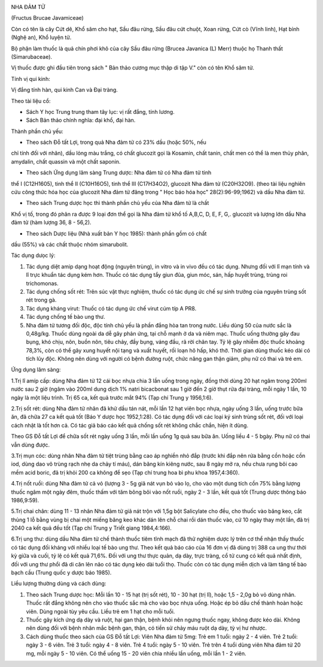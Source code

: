 |image0|

NHA ĐẢM TỬ

(Fructus Brucae Javamiceae)

Còn có tên là cây Cứt dê, Khổ sâm cho hạt, Sầu đâu rừng, Sầu đâu cứt
chuột, Xoan rừng, Cứt cò (Vĩnh linh), Hạt bỉnh (Nghệ an), Khổ luyện tử.

Bộ phận làm thuốc là quả chín phơi khô của cây Sầu đâu rừng (Brucea
Javanica (L) Merr) thuộc họ Thanh thất (Simarubaceae).

Vị thuốc được ghi đầu tiên trong sách " Bản thảo cương mục thập di tập
V." còn có tên Khổ sâm tử.

Tính vị qui kinh:

Vị đắng tính hàn, qui kinh Can và Đại tràng.

Theo tài liệu cổ:

-  Sách Y học Trung trung tham tây lục: vị rất đắng, tính lương.
-  Sách Bản thảo chính nghĩa: đại khổ, đại hàn.

Thành phần chủ yếu:

+ Theo sách Đỗ tất Lợi, trong quả Nha đảm tử có 23% dầu (hoặc 50%, nếu
chỉ tính đối với nhân), dầu lỏng màu trắng, có chất glucozit gọi là
Kosamin, chất tanin, chất men có thể là men thủy phân, amydalin, chất
quassin và một chất saponin.

+ Theo sách Ứng dụng lâm sàng Trung dược: Nha đảm tử có Nha đảm tử tinh
thể I (C12H1605), tinh thể II (C10H16O5), tinh thể III (C17H34O2),
glucozit Nha đảm tử (C20H32O9). (theo tài liệu nghiên cứu công thức hóa
học của glucozit Nha đảm tử đăng trong " Học báo hóa học"
28(2):96-99;1962) và dầu Nha đảm tử.

+ Theo sách Trung dược học thì thành phần chủ yếu của Nha đảm tử là chất
Khổ vị tố, trong đó phân ra được 9 loại đơn thể gọi là Nha đảm tử khổ tố
A,B,C, D, E, F, G,. glucozit và lượng lớn dầu Nha đảm tử (hàm lượng 36,
8 - 56,2).

+ Theo sách Dược liệu (Nhà xuất bản Y học 1985): thành phần gồm có chất
dầu (55%) và các chất thuộc nhóm simarubolit.

Tác dụng dưọc lý:

#. Tác dụng diệt amip dạng hoạt động (nguyên trùng), in vitro và in vivo
   đều có tác dụng. Nhưng đối với lî mạn tính và lî trực khuẩn tác dụng
   kém hơn. Thuốc có tác dụng tẩy giun đũa, giun móc, sán, hấp huyết
   trùng, trùng roi trichomonas.
#. Tác dụng chống sốt rét: Trên súc vật thực nghiệm, thuốc có tác dụng
   ức chế sự sinh trưởng của nguyên trùng sốt rét trong gà.
#. Tác dụng kháng virut: Thuốc có tác dụng ức chế virut cúm típ A PR8.
#. Tác dụng chống tế bào ung thư.
#. Nha đảm tử tương đối độc, độc tính chủ yếu là phần đắng hòa tan trong
   nước. Liều dùng 50 của nước sắc là 0,48g/kg. Thuốc dùng ngoài da dễ
   gây phản ứng, tại chỗ mạnh ở da và niêm mạc. Thuốc uống thường gây
   đau bụng, khó chịu, nôn, buồn nôn, tiêu chảy, đầy bụng, váng đầu, rã
   rời chân tay. Tỷ lệ gây nhiễm độc thuốc khoảng 78,3%, còn có thể gây
   xung huyết nội tạng và xuất huyết, rối loạn hô hấp, khó thở. Thời
   gian dùng thuốc kéo dài có tích lũy độc. Không nên dùng với người có
   bệnh đường ruột, chức năng gan thận giảm, phụ nữ có thai và trẻ em.

Ứng dụng lâm sàng:

1.Trị lî amíp cấp: dùng Nha đảm tử 12 cái bọc nhựa chia 3 lần uống trong
ngày, đồng thời dùng 20 hạt ngâm trong 200ml nước sau 2 giờ (ngâm vào
200ml dung dịch 1% natri bicacbonat sau 1 giờ đến 2 giờ thụt rửa đại
tràng, mỗi ngày 1 lần, 10 ngày là một liệu trình. Trị 65 ca, kết quả
trước mắt 94% (Tạp chí Trung y 1956,1:6).

2.Trị sốt rét: dùng Nha đảm tử nhân đã khử dầu tán nát, mỗi lần 12 hạt
viên bọc nhựa, ngày uống 3 lần, uống trước bữa ăn, đã chữa 27 ca kết quả
tốt (Báo Y dược học 1952,1:28). Có tác dụng đối với các loại ký sinh
trùng sốt rét, đối với loại cách nhật là tốt hơn cả. Có tác giả báo cáo
kết quả chống sốt rét không chắc chắn, hiện ít dùng.

Theo GS Đỗ tất Lợi để chữa sốt rét ngày uống 3 lần, mỗi lần uống 1g quả
sau bữa ăn. Uống liều 4 - 5 bgày. Phụ nữ có thai vẫn dùng được.

3.Trị mụn cóc: dùng nhân Nha đảm tử tiệt trùng bằng cao áp nghiền nhỏ
đắp (trước khi đắp nên rửa bằng cồn hoặc cồn iod, dùng dao vô trùng rạch
nhẹ da chảy tí máu), dán băng kín kiêng nước, sau 8 ngày mở ra, nếu chưa
rụng bôi cao mềm acid boric, đã trị khỏi 200 ca không để sẹo (Tạp chí
trung hoa bì phu khoa 1957,4:360).

4.Trị nốt ruồi: dùng Nha đảm tử cả vỏ (lượng 3 - 5g giã nát vụn bỏ vào
lọ, cho vào một dung tích cồn 75% bằng lượng thuốc ngâm một ngày đêm,
thuốc thấm với tăm bông bôi vào nốt ruồi, ngày 2 - 3 lần, kết quả tốt
(Trung dược thông báo 1986,9:59).

5.Trị chai chân: dùng 11 - 13 nhân Nha đảm tử giã nát trộn với 1,5g bột
Salicylate cho đều, cho thuốc vào băng keo, cắt thủng 1 lỗ bằng vùng bị
chai một miếng băng keo khác dán lên chỗ chai rồi dán thuốc vào, cứ 10
ngày thay một lần, đã trị 2040 ca kết quả đều tốt (Tạp chí Trung y Triết
giang 1984,4:166).

6.Trị ung thư: dùng dầu Nha đảm tử chế thành thuốc tiêm tĩnh mạch đã thử
nghiệm dược lý trên cơ thể nhận thấy thuốc có tác dụng đối kháng với
nhiều loại tế bào ung thư. Theo kết quả báo cáo của 16 đơn vị đã dùng
trị 388 ca ung thư thời kỳ giữa và cuối, tỷ lệ có kết quả 71,6%. Đối với
ung thư thực quản, dạ dày, trực tràng, cổ tử cung có kết quả nhất định,
đối với ung thư phổi đã di căn lên não có tác dụng kéo dài tuổi thọ.
Thuốc còn có tác dụng miễn dịch và làm tăng tế bào bạch cầu (Trung quốc
y dược báo 1985).

Liều lượng thường dùng và cách dùng:

#. Theo sách Trung dược học: Mỗi lần 10 - 15 hạt (trị sốt rét), 10 - 30
   hạt (trị lî), hoặc 1,5 - 2,0g bỏ vỏ dùng nhân. Thuốc rất đắng không
   nên cho vào thuốc sắc mà cho vào bọc nhựa uống. Hoặc ép bỏ dầu chế
   thành hoàn hoặc viên. Dùng ngoài tùy yêu cầu. Liều trẻ em 1 hạt cho
   mỗi tuổi.
#. Thuốc gây kích ứng dạ dày và ruột, hại gan thận, bệnh khỏi nên ngưng
   thuốc ngay, không được kéo dài. Không nên dùng đối với bệnh nhân mắc
   bệnh gan, thận, có tiền sử chảy máu ruột dạ dày, tỳ vị hư nhược.
#. Cách dùng thuốc theo sách của GS Đỗ tất Lợi: Viên Nha đảm tử 5mg: Trẻ
   em 1 tuổi: ngày 2 - 4 viên. Trẻ 2 tuổi: ngày 3 - 6 viên. Trẻ 3 tuổi:
   ngày 4 - 8 viên. Trẻ 4 tuổi: ngày 5 - 10 viên. Trẻ trên 4 tuổi dùng
   viên Nha đảm tử 20 mg, mỗi ngày 5 - 10 viên. Có thể uống 15 - 20 viên
   chia nhiều lần uống, mỗi lần 1 - 2 viên.

.. |image0| image:: NHADAMTU.JPG
   :width: 50px
   :height: 50px
   :target: NHADAMTU_.htm
